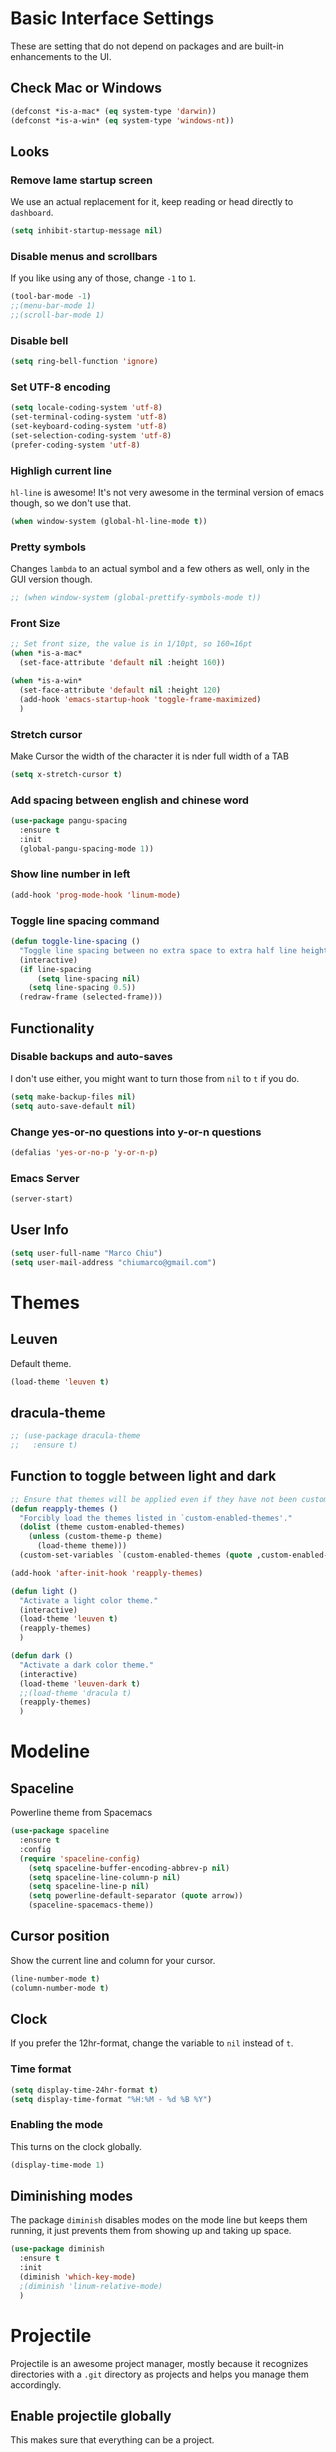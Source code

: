 
* Basic Interface Settings
These are setting that do not depend on packages and are built-in enhancements to the UI.

** Check Mac or Windows
#+BEGIN_SRC emacs-lisp
(defconst *is-a-mac* (eq system-type 'darwin))
(defconst *is-a-win* (eq system-type 'windows-nt))
#+END_SRC

** Looks
*** Remove lame startup screen
We use an actual replacement for it, keep reading or head directly to =dashboard=.
#+BEGIN_SRC emacs-lisp
(setq inhibit-startup-message nil)
#+END_SRC

*** Disable menus and scrollbars
If you like using any of those, change =-1= to =1=.
#+BEGIN_SRC emacs-lisp
(tool-bar-mode -1)
;;(menu-bar-mode 1)
;;(scroll-bar-mode 1)
#+END_SRC

*** Disable bell
#+BEGIN_SRC emacs-lisp
(setq ring-bell-function 'ignore)
#+END_SRC

*** Set UTF-8 encoding
#+BEGIN_SRC emacs-lisp 
  (setq locale-coding-system 'utf-8)
  (set-terminal-coding-system 'utf-8)
  (set-keyboard-coding-system 'utf-8)
  (set-selection-coding-system 'utf-8)
  (prefer-coding-system 'utf-8)
#+END_SRC

*** Highligh current line
=hl-line= is awesome! It's not very awesome in the terminal version of emacs though, so we don't use that.
#+BEGIN_SRC emacs-lisp
(when window-system (global-hl-line-mode t))
#+END_SRC

*** Pretty symbols
Changes =lambda= to an actual symbol and a few others as well, only in the GUI version though.
#+BEGIN_SRC emacs-lisp
;; (when window-system (global-prettify-symbols-mode t))
#+END_SRC

*** Front Size

#+BEGIN_SRC emacs-lisp
;; Set front size, the value is in 1/10pt, so 160=16pt
(when *is-a-mac*
  (set-face-attribute 'default nil :height 160))

(when *is-a-win*
  (set-face-attribute 'default nil :height 120)
  (add-hook 'emacs-startup-hook 'toggle-frame-maximized)
  )
#+END_SRC

*** Stretch cursor
Make Cursor the width of the character it is nder full width of a TAB
#+BEGIN_SRC emacs-lisp
(setq x-stretch-cursor t)
#+END_SRC

*** Add spacing between english and chinese word
#+BEGIN_SRC emacs-lisp
  (use-package pangu-spacing
    :ensure t
    :init
    (global-pangu-spacing-mode 1))
#+END_SRC

*** Show line number in left
#+BEGIN_SRC emacs-lisp
(add-hook 'prog-mode-hook 'linum-mode)
#+END_SRC

*** Toggle line spacing command
#+BEGIN_SRC emacs-lisp
  (defun toggle-line-spacing ()
    "Toggle line spacing between no extra space to extra half line height."
    (interactive)
    (if line-spacing
        (setq line-spacing nil)
      (setq line-spacing 0.5))
    (redraw-frame (selected-frame)))
#+END_SRC
** Functionality

*** Disable backups and auto-saves
I don't use either, you might want to turn those from =nil= to =t= if you do.
#+BEGIN_SRC emacs-lisp
(setq make-backup-files nil)
(setq auto-save-default nil)
#+END_SRC

*** Change yes-or-no questions into y-or-n questions
#+BEGIN_SRC emacs-lisp
(defalias 'yes-or-no-p 'y-or-n-p)
#+END_SRC
*** Emacs Server
#+BEGIN_SRC emacs-lisp
(server-start)
#+END_SRC
** User Info

#+BEGIN_SRC emacs-lisp
(setq user-full-name "Marco Chiu")
(setq user-mail-address "chiumarco@gmail.com")
#+END_SRC


* Themes

** Leuven
Default theme.
#+BEGIN_SRC emacs-lisp
(load-theme 'leuven t)
#+END_SRC

**  dracula-theme
#+BEGIN_SRC emacs-lisp
  ;; (use-package dracula-theme
  ;;   :ensure t)
#+END_SRC

** Function to toggle between light and dark

#+BEGIN_SRC emacs-lisp
  ;; Ensure that themes will be applied even if they have not been customized
  (defun reapply-themes ()
    "Forcibly load the themes listed in `custom-enabled-themes'."
    (dolist (theme custom-enabled-themes)
      (unless (custom-theme-p theme)
        (load-theme theme)))
    (custom-set-variables `(custom-enabled-themes (quote ,custom-enabled-themes))))

  (add-hook 'after-init-hook 'reapply-themes)

  (defun light ()
    "Activate a light color theme."
    (interactive)
    (load-theme 'leuven t)
    (reapply-themes)
    )

  (defun dark ()
    "Activate a dark color theme."
    (interactive)
    (load-theme 'leuven-dark t)
    ;;(load-theme 'dracula t)
    (reapply-themes)
    )
#+END_SRC


* Modeline
** Spaceline
Powerline theme from Spacemacs
#+BEGIN_SRC emacs-lisp
  (use-package spaceline
    :ensure t
    :config
    (require 'spaceline-config)
      (setq spaceline-buffer-encoding-abbrev-p nil)
      (setq spaceline-line-column-p nil)
      (setq spaceline-line-p nil)
      (setq powerline-default-separator (quote arrow))
      (spaceline-spacemacs-theme))
#+END_SRC

** Cursor position
Show the current line and column for your cursor.
#+BEGIN_SRC emacs-lisp
  (line-number-mode t)
  (column-number-mode t)
#+END_SRC

** Clock
If you prefer the 12hr-format, change the variable to =nil= instead of =t=.

*** Time format
#+BEGIN_SRC emacs-lisp
  (setq display-time-24hr-format t)
  (setq display-time-format "%H:%M - %d %B %Y")
#+END_SRC

*** Enabling the mode
This turns on the clock globally.
#+BEGIN_SRC emacs-lisp
  (display-time-mode 1)
#+END_SRC

** Diminishing modes
The package =diminish= disables modes on the mode line but keeps
them running, it just prevents them from showing up and taking up space.

#+BEGIN_SRC emacs-lisp
    (use-package diminish
      :ensure t
      :init
      (diminish 'which-key-mode)
      ;(diminish 'linum-relative-mode)
      )
#+END_SRC


* Projectile
Projectile is an awesome project manager, mostly because it recognizes directories
with a =.git= directory as projects and helps you manage them accordingly.

** Enable projectile globally
This makes sure that everything can be a project.
#+BEGIN_SRC emacs-lisp
  (use-package projectile
    :ensure t
    :init
      (projectile-mode 1))
#+END_SRC


* Dashboard
This is your new startup screen, together with projectile it works in unison and
provides you with a quick look into your latest projects and files.
Change the welcome message to whatever string you want and
change the numbers to suit your liking, I find 5 to be enough.

#+BEGIN_SRC emacs-lisp
  ;; (use-package dashboard
  ;;   :ensure t
  ;;   :config
  ;;     (dashboard-setup-startup-hook)
  ;;     (setq dashboard-banner-logo-title "Welcome to Emacs!")
  ;;     (setq dashboard-startup-banner 'official)
  ;;     (setq dashboard-items '((recents  . 5)
  ;;                             (projects . 5)
  ;;                             (bookmark . 5)
  ;;                             (agenda   . 5)))
  ;;     (add-to-list 'dashboard-items '(agenda) t))
#+END_SRC


* File manager

** Treemacs - a tree layout file explorer for Emacs
To show icon in treemacs in Windows, need install dependencies as well (=emacs-25-x86_64-deps.zip=).
#+BEGIN_SRC emacs-lisp
      (use-package treemacs
        :ensure t
        :defer t
        :config
        (progn
          (setq treemacs-follow-after-init t
                treemacs-width 35
                treemacs-indentation 2
                treemacs-collapse-dirs (if (executable-find "python") 3 0)
                treemacs-silent-refresh nil
                treemacs-change-root-without-asking nil
                treemacs-sorting 'alphabetic-desc
                treemacs-show-hidden-files t
                treemacs-never-persist nil
                treemacs-is-never-other-window nil
                treemacs-goto-tag-strategy 'refetch-index)

          (treemacs-follow-mode t)
          (treemacs-filewatch-mode t)
          (pcase (cons (not (null (executable-find "git")))
                       (not (null (executable-find "python3"))))
            (`(t . t)
             (treemacs-git-mode 'extended))
            (`(t . _)
             (treemacs-git-mode 'simple))))
        :bind
        (:map global-map
              ([f8] . treemacs-toggle)))

      (use-package treemacs-projectile
        :defer t
        :ensure t
        :config
            (setq treemacs-header-function #'treemacs-projectile-create-header)
        :bind (:map global-map
                    ([f9] . treemacs-projectile)
                    ([f9] . treemacs-projectile-toggle)))
#+END_SRC


* Moving around emacs

** Ivy
Ivy, a generic completion mechanism for Emacs.

#+BEGIN_SRC emacs-lisp
  (use-package ivy
    :ensure t)
#+END_SRC

** Counsel
Counsel, a collection of Ivy-enhanced versions of common Emacs commands.

#+BEGIN_SRC emacs-lisp
  (use-package counsel
    :ensure t
    :bind
    ;; pullup menu for kill ring
    (("M-y" . counsel-yank-pop)
     :map ivy-minibuffer-map
     ("M-y" . ivy-next-line))
  )
#+END_SRC

** Swiper
Swiper, an Ivy-enhanced alternative to isearch.

#+BEGIN_SRC emacs-lisp
(use-package swiper
  :ensure t
  :config
  (ivy-mode 1)
    (setq ivy-use-virtual-buffers t)
    (global-set-key "\C-s" 'swiper)
    (global-set-key (kbd "C-c C-r") 'ivy-resume)
    (global-set-key (kbd "<f6>") 'ivy-resume)
    (global-set-key (kbd "M-x") 'counsel-M-x)
    (global-set-key (kbd "C-x C-f") 'counsel-find-file)
    (global-set-key (kbd "<f1> f") 'counsel-describe-function)
    (global-set-key (kbd "<f1> v") 'counsel-describe-variable)
    (global-set-key (kbd "<f1> l") 'counsel-load-library)
    (global-set-key (kbd "<f2> i") 'counsel-info-lookup-symbol)
    (global-set-key (kbd "<f2> u") 'counsel-unicode-char)
    (global-set-key (kbd "C-c g") 'counsel-git)
    (global-set-key (kbd "C-c j") 'counsel-git-grep)
    (global-set-key (kbd "C-c k") 'counsel-ag)
    (global-set-key (kbd "C-x l") 'counsel-locate)
    (global-set-key (kbd "C-S-o") 'counsel-rhythmbox)
    (define-key read-expression-map (kbd "C-r") 'counsel-expression-history)
    )
#+END_SRC

** scrolling and why does the screen move
I don't know to be honest, but this little bit of code makes scrolling with emacs a lot nicer.
#+BEGIN_SRC emacs-lisp
  (setq scroll-conservatively 100)
#+END_SRC

** which-key
Emacs package that displays available keybindings in popup.

#+BEGIN_SRC emacs-lisp
  (use-package which-key
    :ensure t
    :config
      (which-key-mode))
#+END_SRC

** For windows operation
*** Winner Mode
Winner Mode is a global minor mode. When activated, it allows you to =undo= (and =redo=) changes in the window configuration with the key commands =C-c left= and =C-c right=.

#+BEGIN_SRC emacs-lisp
(require 'winner)
(winner-mode 1)
#+END_SRC

*** Following window splits
After you split a window, your focus remains in the previous one.
This annoyed me so much I wrote these two, they take care of it.
#+BEGIN_SRC emacs-lisp
  (defun split-and-follow-horizontally ()
    (interactive)
    (split-window-below)
    (balance-windows)
    (other-window 1))
  (global-set-key (kbd "C-x 2") 'split-and-follow-horizontally)

  (defun split-and-follow-vertically ()
    (interactive)
    (split-window-right)
    (balance-windows)
    (other-window 1))
  (global-set-key (kbd "C-x 3") 'split-and-follow-vertically)
#+END_SRC

*** Windows move
#+BEGIN_SRC emacs-lisp
(global-set-key (kbd "M-[") 'windmove-up)
(global-set-key (kbd "M-/") 'windmove-down)
(global-set-key (kbd "M-'") 'windmove-right)
(global-set-key (kbd "M-;") 'windmove-left)
(global-set-key (kbd "M-:") 'comment-line)
#+END_SRC

** Buffers
*** Always murder current buffer
Doing =C-x k= should kill the current buffer at all times.
#+BEGIN_SRC emacs-lisp
  (defun kill-current-buffer ()
    "Kills the current buffer."
    (interactive)
    (kill-buffer (current-buffer)))
  (global-set-key (kbd "C-x k") 'kill-current-buffer)
#+END_SRC

*** Kill buffers without asking for confirmation
#+BEGIN_SRC emacs-lisp
(setq kill-buffer-query-functions (delq 'process-kill-buffer-query-function kill-buffer-query-functions))
#+END_SRC

*** Turn switch-to-buffer into ibuffer
#+BEGIN_SRC emacs-lisp
(global-set-key (kbd "C-x C-b") 'ibuffer)
#+END_SRC

**** Defining filter groups
#+BEGIN_SRC emacs-lisp
    (setq ibuffer-saved-filter-groups
          '(("home"
            ("emacs-config" (or (filename . ".emacs.d")
                                (filename . "emacs-config")))
             ("Org" (or (mode . org-mode)
                        (filename . "OrgMode")))
             ("code" (filename . "code"))
             ("Web Dev" (or (mode . html-mode)
                            (mode . css-mode)))
             ("Subversion" (name . "\*svn"))
             ("Magit" (name . "\*magit"))
             ("Markdown" (filename . ".md"))
             ("Help" (or (name . "\*Help\*")
                         (name . "\*Apropos\*")
                         (name . "\*info\*"))))))
  (add-hook 'ibuffer-mode-hook
            '(lambda ()
               (ibuffer-auto-mode 1)
               (ibuffer-switch-to-saved-filter-groups "home")))
  (setq ibuffer-show-empty-filter-groups nil)
#+END_SRC

**** expert-mode
If you feel like you know how ibuffer works and need not to be asked for confirmation after every serious command, enable this as follows.
#+BEGIN_SRC emacs-lisp
;; (setq ibuffer-expert t)
#+END_SRC

*** close-all-buffers
It's one of those things where I genuinely have to wonder why there is no built in functionality for it.
Once in a blue moon I need to kill all buffers, and having ~150 of them open would mean I'd need to spend a few too many
seconds doing this than I'd like, here's a solution.

This can be invoked using =C-M-s-k=. This keybinding makes sure you don't hit it unless you really want to.
#+BEGIN_SRC emacs-lisp
  (defun close-all-buffers ()
    "Kill all buffers without regard for their origin."
    (interactive)
    (mapc 'kill-buffer (buffer-list)))
  (global-set-key (kbd "C-M-s-k") 'close-all-buffers)
#+END_SRC



* Minor conveniences

** Beacon
While changing buffers or workspaces, the first thing you do is look for your cursor.
Unless you know its position, you can not move it efficiently. Every time you change
buffers, the current position of your cursor will be briefly highlighted now.
#+BEGIN_SRC emacs-lisp
  (use-package beacon
    :ensure t
    :config
      (beacon-mode 1))
#+END_SRC

** Rainbow delimiters
Colors parentheses and other delimiters depending on their depth, useful for any language using them,
especially lisp.
#+BEGIN_SRC emacs-lisp
  (use-package rainbow-delimiters
    :ensure t
    :init
      (add-hook 'prog-mode-hook #'rainbow-delimiters-mode))
#+END_SRC

** Popup menu
Instead of GUI x-popup-menu, I prefer a small minibuffer, it's easier to select options this way.
#+BEGIN_SRC emacs-lisp
  (use-package ace-popup-menu
    :ensure t
    :init
      (ace-popup-menu-mode 1))
#+END_SRC


* Kill ring

** popup-kill-ring
Out of all the packages I tried out, this one, being the simplest, appealed to me most.
With a simple M-y you can now browse your kill-ring like browsing autocompletion items.
C-n and C-p totally work for this.
#+BEGIN_SRC emacs-lisp
  (use-package popup-kill-ring
    :ensure t
    :bind ("M-y" . popup-kill-ring))
#+END_SRC


* Completion
Be it for code or prose, completion is a must.

** company-mode
After messing around with =auto-completion= for a while I decided to drop it
in favor of =company=, and it turns out to have been a great decision.

*** Global mode
I like having it enabled globally myself, so thats what I do.
I set the delay for company mode to kick in to half a second, I also make sure that
it starts doing its magic after typing in only 2 characters.

I prefer =C-n= and =C-p= to move around the items, so I remap those accordingly.
#+BEGIN_SRC emacs-lisp
  (use-package company
    :ensure t
    :config
      (setq company-dabbrev-downcase 0)
      (setq company-idle-delay 0)
      (setq company-minimum-prefix-length 3)
    :init
      (add-hook 'after-init-hook 'global-company-mode))

  (with-eval-after-load 'company
      (define-key company-active-map (kbd "M-n") nil)
      (define-key company-active-map (kbd "M-p") nil)
      (define-key company-active-map (kbd "C-n") #'company-select-next)
      (define-key company-active-map (kbd "C-p") #'company-select-previous))
#+END_SRC

** electric
If you write any code, you may enjoy this.
Typing the first character in a set of 2, completes the second one after your cursor.
Opening a bracket? It's closed for you already. Quoting something? It's closed for you already.

You can easily add and remove pairs yourself, have a look.
#+BEGIN_SRC emacs-lisp
(setq electric-pair-pairs '(
                           (?\{ . ?\})
                           (?\( . ?\))
                           (?\[ . ?\])
                           ))
#+END_SRC

And now to enable it
#+BEGIN_SRC emacs-lisp
(electric-pair-mode t)
#+END_SRC

** YASnippet
YASnippet is a template system for Emacs. It allows you to type an abbreviation and automatically expand it into function templates.
#+BEGIN_SRC emacs-lisp
  (use-package yasnippet
    :ensure t
    :config
    (use-package yasnippet-snippets
      :ensure t)
    (yas-reload-all)
    (yas-global-mode 1))
#+END_SRC


* Programming

** Useful function
*** Comment Block
#+BEGIN_SRC emacs-lisp
   ;;;;;;;;;;;;;;;;;;;;;;;;;;;;;;;;;;;;;;;;;;;;;;;;;;;;;;;;;;;;;;;;;;;;;;;;;;;;
   ;; Full width comment box                                                 ;;
   ;; from http://irreal.org/blog/?p=374                                     ;;
   ;;;;;;;;;;;;;;;;;;;;;;;;;;;;;;;;;;;;;;;;;;;;;;;;;;;;;;;;;;;;;;;;;;;;;;;;;;;;
  (defun bjm-comment-box (b e)
    "Draw a box comment around the region but arrange for the region to extend to at least the fill column. Place the point after the comment box."

   (interactive "r")

   (let ((e (copy-marker e t)))
     (goto-char b)
     (end-of-line)
     (insert-char ?  (- fill-column (current-column)))
     (comment-box b e 1)
     (goto-char e)
     (set-marker e nil)))

   ;; (global-set-key (kbd "C-c b b") 'bjm-comment-box)
#+END_SRC
** ediff
#+BEGIN_SRC emacs-lisp
(custom-set-variables
 '(ediff-diff-options "-w")
 '(ediff-split-window-function (quote split-window-horizontally))
 '(ediff-window-setup-function (quote ediff-setup-windows-plain)))
#+END_SRC

** Markdown

#+BEGIN_SRC emacs-lisp
(use-package markdown-mode
  :ensure t
  :commands (markdown-mode gfm-mode)
  :mode (("README\\.md\\'" . gfm-mode)
         ("\\.md\\'" . markdown-mode)
         ("\\.markdown\\'" . markdown-mode))
  :init (setq markdown-command "multimarkdown"))
#+END_SRC

Use vmd to live time preview markdown file.
Need install =Node.js= and =vmd=.
#+BEGIN_SRC 
npm install -g vmd
#+END_SRC

#+BEGIN_SRC emacs-lisp
  (add-to-list 'load-path (expand-file-name "packages/vmd-mode" user-emacs-directory))
  (when *is-a-mac*
    (setenv "PATH" (concat "/usr/local/bin:/usr/bin:" (getenv "PATH")))
    (setq exec-path (append '("/usr/local/bin" "/usr/bin") exec-path)))
  (require 'vmd-mode)
#+END_SRC

** Matlab

#+BEGIN_SRC emacs-lisp
(use-package matlab-mode
  :ensure t)
#+END_SRC


* Git integration

#+BEGIN_SRC emacs-lisp
  (use-package magit
    :ensure t
    :config
    (setq magit-push-always-verify nil)
    (setq git-commit-summary-max-length 50))
#+END_SRC


* Mu4e

#+BEGIN_SRC emacs-lisp
    (when *is-a-mac*
      (require 'epa-file)
      (custom-set-variables '(epg-gpg-program  "/usr/local/bin/gpg"))
      (epa-file-enable)

      (defun offlineimap-get-password (host port)
        (require 'netrc)
        (let* ((netrc (netrc-parse (expand-file-name "~/.authinfo.gpg")))
               (hostentry (netrc-machine netrc host port port)))
          (when hostentry (netrc-get hostentry "password"))))

      (require 'mu4e)                      ; load mu4e
      ;; Use mu4e as default mail agent
      (setq mail-user-agent 'mu4e-user-agent)
      ;; Mail folder set to ~/Maildir
      (setq mu4e-maildir "~/Maildir")         ; NOTE: should not be symbolic link
      ;; Fetch mail by offlineimap
      (setq mu4e-get-mail-command "offlineimap")
      ;; Fetch mail in 300 sec interval
      (setq mu4e-update-interval 300)

      ;; (setq mu4e-hide-index-messages t)


      (setq mu4e-contexts
     `( ,(make-mu4e-context
         :name "Gmail"
         :match-func (lambda (msg) (when msg
           (string-prefix-p "/Gmail" (mu4e-message-field msg :maildir))))
         :vars '(
           (mu4e-sent-folder . "/Gmail/[Gmail].Sent Mail")
           (mu4e-trash-folder . "/Gmail/[Gmail].Trash")
           (mu4e-drafts-folder . "/Gmail/[Gmail].Drafts")
           ))
       ,(make-mu4e-context
         :name "Hotmail"
         :match-func (lambda (msg) (when msg
           (string-prefix-p "/Hotmail" (mu4e-message-field msg :maildir))))
         :vars '(
           (mu4e-sent-folder . "/Hotmail/Sent")
           (mu4e-trash-folder . "/Hotmail/Deleted")
           (mu4e-drafts-folder . "/Hotmail/Drafts")
           ))
       ,(make-mu4e-context
         :name "Yahoo"
         :match-func (lambda (msg) (when msg
           (string-prefix-p "/Yahoo" (mu4e-message-field msg :maildir))))
         :vars '(
           (mu4e-sent-folder . "/Yahoo/Sent")
           (mu4e-trash-folder . "/Yahoo/Deleted Items")
           (mu4e-drafts-folder . "/Yahoo/Draft")
           ))
       ))

      ;; the maildirs you use frequently; access them with 'j' ('jump')
      (setq   mu4e-maildir-shortcuts
              '(("/Gmail/INBOX"               . ?i)
                ("/Gmail/[Gamil].Sent Mail"   . ?s)
                ("/Gmail/[Gmail].Trash"       . ?t)))

      ;; give me ISO(ish) format date-time stamps in the header list
      (setq mu4e-headers-date-format "%Y-%m-%d %H:%M")
      ;; the headers to show in the headers list -- a pair of a field
      ;; and its width, with `nil' meaning 'unlimited'
      ;; (better only use that for the last field.
      ;; These are the defaults:
      (setq mu4e-headers-fields
            '( (:date          .  20)    ;; alternatively, use :human-date
               (:flags         .   5)
               (:from          .  25)
               (:subject       .  nil))) ;; alternatively, use :thread-subject

      (require 'mu4e-contrib)
      (setq mu4e-html2text-command 'mu4e-shr2text)
      ;; try to emulate some of the eww key-bindings
      (add-hook 'mu4e-view-mode-hook
                (lambda ()
                  (local-set-key (kbd "<tab>") 'shr-next-link)
                  (local-set-key (kbd "<backtab>") 'shr-previous-link)))

      ;; Call EWW to display HTML messages
      (defun jcs-view-in-eww (msg)
        (eww-browse-url (concat "file://" (mu4e~write-body-to-html msg))))
      ;; Arrange to view messages in either the default browser or EWW
      (add-to-list 'mu4e-view-actions '("ViewInBrowser" . mu4e-action-view-in-browser) t)
      (add-to-list 'mu4e-view-actions '("Eww view" . jcs-view-in-eww) t)

      ;; use org structures and tables in message mode
      (add-hook 'message-mode-hook 'turn-on-orgtbl)
      (add-hook 'message-mode-hook 'turn-on-orgstruct++)


      ;; Set format=flowed
      ;; mu4e sets up visual-line-mode and also fill (M-q) to do the right thing
      ;; each paragraph is a single long line; at sending, emacs will add the
      ;; special line continuation characters.
      (setq mu4e-compose-format-flowed t)

      ;; every new email composition gets its own frame! (window)
      ;;(setq mu4e-compose-in-new-frame t)



      ;; show full addresses in view message (instead of just names)
      ;; toggle per name with M-RET
      (setq mu4e-view-show-addresses t)


      (setq mu4e-view-show-images t)

      ;; SMTP setup
      (setq message-send-mail-function 'smtpmail-send-it
            smtpmail-stream-type 'starttls
            starttls-use-gnutls t)
      ;; Personal info
      (setq user-full-name "Marco Chiu")          ; FIXME: add your info here
      (setq user-mail-address "chiumarco@gmail.com"); FIXME: add your info here
      ;; gmail setup
      (setq smtpmail-smtp-server "smtp.gmail.com")
      (setq smtpmail-smtp-service 587)
      (setq smtpmail-smtp-user "chiumarco@gmail.com") ; FIXME: add your gmail addr here

      (setq mu4e-compose-signature "Sent from my emacs.")

      ;; don't keep message buffers after sent message
      (setq message-kill-buffer-on-exit t)

      (global-set-key (kbd "<f6>") 'mu4e)

      )
#+END_SRC

** mu4e-alert
#+BEGIN_SRC emacs-lisp
  (when *is-a-mac*
    (use-package mu4e-alert
      :ensure t
      :after mu4e
      :init
      (setq mu4e-alert-interesting-mail-query
            (concat
             "flag:unread maildir:/Exchange/INBOX "
             "OR "
             "flag:unread maildir:/Gmail/INBOX"
             ))
      (mu4e-alert-enable-mode-line-display)
      (defun gjstein-refresh-mu4e-alert-mode-line ()
        (interactive)
        (mu4e~proc-kill)
        (mu4e-alert-enable-mode-line-display)
        )
      (run-with-timer 0 60 'gjstein-refresh-mu4e-alert-mode-line)    )
    )
#+END_SRC

** mu4e-maildirs-extension
This extension adds a maildir summary in =mu4e-main-view=.

#+BEGIN_SRC emacs-lisp
  (when *is-a-mac*
    (use-package mu4e-maildirs-extension
      :ensure t
      :after mu4e
      :init (mu4e-maildirs-extension)
      )
    )
#+END_SRC


* Web
** EWW

#+BEGIN_SRC emacs-lisp
(defun eww-render-current-buffer ()
Render HTML in the current buffer with EWW"
interactive)
beginning-of-buffer)
eww-display-html 'utf8 (buffer-name)))
ND_SRC

 Makes eww more pleasant to use. Run it after eww buffer is loaded.
EGIN_SRC emacs-lisp
fun eww-more-readable ()
Makes eww more pleasant to use. Run it after eww buffer is loaded."
  (interactive)
  (setq eww-header-line-format nil)               ;; removes page title
  (setq mode-line-format nil)                     ;; removes mode-line
  (set-window-margins (get-buffer-window) 20 20)  ;; increases size of margins
  (redraw-display)                                ;; apply mode-line changes
  (eww-reload 'local))                            ;; apply eww-header changes
#+END_SRC


* Org

** Common settings

#+BEGIN_SRC emacs-lisp
  ;(setq org-ellipsis " ")
  (setq org-src-fontify-natively t)
  (setq org-src-tab-acts-natively t)
  (setq org-confirm-babel-evaluate nil)
  (setq org-export-with-smart-quotes t)
  (setq org-src-window-setup 'current-window)
#+END_SRC

** Line wrapping
#+BEGIN_SRC emacs-lisp
    (add-hook 'org-mode-hook
              '(lambda ()
                 (visual-line-mode 1)))
#+END_SRC

** Keybindings

#+BEGIN_SRC emacs-lisp
(global-set-key "\C-cl" 'org-store-link)
(global-set-key "\C-ca" 'org-agenda)
(global-set-key "\C-cc" 'org-capture)
#+END_SRC

** Org Bullets
Makes it all look a bit nicer, I hate looking at asterisks.
#+BEGIN_SRC emacs-lisp
  (use-package org-bullets
    :ensure t
    :config
      (add-hook 'org-mode-hook (lambda () (org-bullets-mode))))
#+END_SRC

** Easy-to-add emacs-lisp template
Hitting tab after an "<el" in an org-mode file will create a template for elisp insertion.
#+BEGIN_SRC emacs-lisp
  (add-to-list 'org-structure-template-alist
	       '("el" "#+BEGIN_SRC emacs-lisp\n?\n#+END_SRC"))
#+END_SRC

** Agenda

#+BEGIN_SRC emacs-lisp
  ;; Insert timestamp when TODO state changed into DONE state
  (setq org-log-done 'time)
  ;; Uses only one star and indents text to line with the heading:
  (setq org-startup-indented t)
  ;; Only one occurrence is shown, either today or the nearest into the future
  (setq org-agenda-repeating-timestamp-show-all nil)
  ;; Open agenda in current window
  (setq org-agenda-window-setup (quote current-window))
  ;; Warn me of any deadlines in next 7 days
  (setq org-deadline-warning-days 7)
  ;; Don't show tasks as scheduled if they are already shown as a deadline
  (setq org-agenda-skip-scheduled-if-deadline-is-shown t)
  ;; Don't give awarning colour to tasks with impending deadlines
  ;; if they are scheduled to be done
  (setq org-agenda-skip-deadline-prewarning-if-scheduled (quote pre-scheduled))
  ;; Don't show tasks that are scheduled or have deadlines in the
  ;; Normal todo list
  (setq org-agenda-todo-ignore-deadlines (quote all))
  (setq org-agenda-todo-ignore-scheduled (quote all))

  (setq org-todo-keywords
        '((sequence "TODO(t)" "NEXT(n)"  "|" "DONE(d)")
          (sequence "WAITING(w)" "INACTIVE(i)" "MEETING(m)" "|" "CANCELLED(c)" )))

  (require 'org-mobile)
#+END_SRC

** Org Mode File

#+BEGIN_SRC emacs-lisp
    (when *is-a-mac*
      (setq org-directory "~/Dropbox/Emacs/Org")
      (setq org-mobile-directory "~/Dropbox/Apps/MobileOrg"))

    (when *is-a-win*
      (setq org-directory "C:/Users/Marco.Chiu/Dropbox/Emacs/Org")
      (setq org-mobile-directory "C:/Users/Marco.Chiu/Dropbox/Apps/MobileOrg"))

    (defvar path_inbox (concat org-directory "/inbox.org"))
    (defvar path_home (concat org-directory "/home.org"))
    (defvar path_work (concat org-directory "/work.org"))
    (defvar path_personal (concat org-directory "/personal.org"))

    (setq org-default-notes-file path_inbox)
    (setq org-mobile-inbox-for-pull path_inbox)
    (setq org-mobile-files (list path_home path_work path_personal))
    (setq org-agenda-files (list path_home path_work path_personal))

    (setq org-capture-templates
          '(("t" "Todo-Personal" entry (file+headline path_personal "Personal Tasks:") "* TODO %?\n")
            ("h" "Todo-Home" entry (file+headline path_home "Home Tasks:") "* TODO %?\n")
            ("w" "Todo-Work" entry (file+headline path_work "Work Tasks:") "* TODO %?\n")
            ("j" "Todo" entry (file+headline path_inbox "Tasks" ) "* TODO %?\n")
            ))

    (setq org-refile-targets '((path_home :maxlevel . 1)
                               (path_work :maxlevel . 1)
                               (path_personal :maxlevel . 1)))

  (when *is-a-win*
    (defvar path_sha1sum (concat user-emacs-directory "packages/sha1sum.exe"))
    (setq org-mobile-checksum-binary path_sha1sum))
#+END_SRC

** Insert image from url
#+BEGIN_SRC emacs-lisp
(require 'url)

(defun insert-image-from-url (&optional url)
  (interactive)
  (unless url (setq url (url-get-url-at-point)))
  (unless url
    (error "Couldn't find URL."))
  (let ((buffer (url-retrieve-synchronously url)))
    (unwind-protect
         (let ((data (with-current-buffer buffer
                       (goto-char (point-min))
                       (search-forward "\n\n")
                       (buffer-substring (point) (point-max)))))
           (insert-image (create-image data nil t)))
      (kill-buffer buffer))))
#+END_SRC

** Babel
#+BEGIN_SRC emacs-lisp
  (org-babel-do-load-languages
   'org-babel-load-languages
   '(
     (calc . t)
     (sh . t)
     (python . t)
     (R . t)
     ))
#+END_SRC

** LaTex
#+BEGIN_SRC emacs-lisp
  (when *is-a-mac*
    (add-to-list 'org-latex-classes
                 '("bjmarticle"
                   "\\documentclass{article}
                    \\usepackage[utf8]{inputenc}
                    \\usepackage[T1]{fontenc}
                    \\usepackage{graphicx}
                    \\usepackage{longtable}
                    \\usepackage{hyperref}
                    \\usepackage{natbib}
                    \\usepackage{amssymb}
                    \\usepackage{amsmath}
                    \\usepackage{geometry}
                    \\geometry{a4paper,left=2.5cm,top=2cm,right=2.5cm,bottom=2cm,marginparsep=7pt, marginparwidth=.6in}"
                   ("\\section{%s}" . "\\section*{%s}")
                   ("\\subsection{%s}" . "\\subsection*{%s}")
                   ("\\subsubsection{%s}" . "\\subsubsection*{%s}")
                   ("\\paragraph{%s}" . "\\paragraph*{%s}")
                   ("\\subparagraph{%s}" . "\\subparagraph*{%s}")))
    )
#+END_SRC


* Useful tools

** ispell

#+BEGIN_SRC emacs-lisp
  (defun ispell-word-then-abbrev (p)
    "Call `ispell-word'. Then create an abbrev for the correction made.
  With prefix P, create local abbrev. Otherwise it will be global."
    (interactive "P")
    (let ((before (downcase (or (thing-at-point 'word) "")))
          after)
      (call-interactively 'ispell-word)
      (setq after (downcase (or (thing-at-point 'word) "")))
      (unless (string= after before)
        (define-abbrev
          (if p local-abbrev-table global-abbrev-table) before after))
        (message "\"%s\" now expands to \"%s\" %sally."
                 before after (if p "loc" "glob"))))

  (define-key ctl-x-map (kbd "C-i") 'ispell-word-then-abbrev)
  (when *is-a-win*
     (add-to-list 'exec-path "C:/Program Files (x86)/Aspell/bin/"))

  (setq save-abbrevs t)
  (setq-default abbrev-mode t)
  (setq ispell-program-name "aspell")
#+END_SRC

** Youdao Dictionary

#+BEGIN_SRC emacs-lisp
(use-package youdao-dictionary
  :ensure t
  :bind ("C-c d" . youdao-dictionary-search-at-point)
  :init (setq url-automatic-caching t))
#+END_SRC

** Try
 Try Emacs packages without installing them.

#+BEGIN_SRC emacs-lisp
(use-package try
  :ensure t)
#+END_SRC
** Pandoc-mode
#+BEGIN_SRC emacs-lisp
(use-package pandoc-mode
  :ensure t)
#+END_SRC
** wttr.in
#+BEGIN_SRC emacs-lisp
  (use-package wttrin
    :ensure t
    :commands (wttrin)
    :init
    (setq wttrin-default-cities '("Tsuen Wan"
                                  "Tin Shui Wai"
                                  "Hong Kong"))
    (setq wttrin-default-accept-language '("Accept-Language" . "zh-TW")))
#+END_SRC
